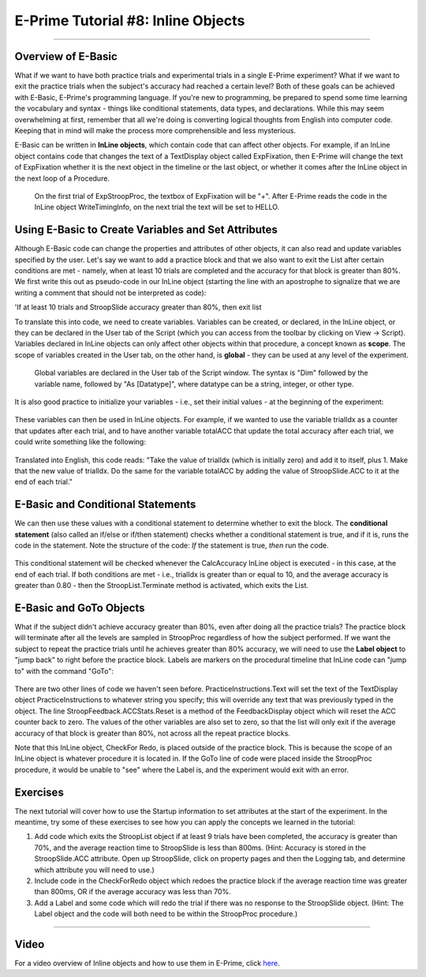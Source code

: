 .. _EP_08_InlineObjects:

===================================
E-Prime Tutorial #8: Inline Objects
===================================

-------------

Overview of E-Basic
*******************

What if we want to have both practice trials and experimental trials in a single E-Prime experiment? What if we want to exit the practice trials when the subject's accuracy had reached a certain level? Both of these goals can be achieved with E-Basic, E-Prime's programming language. If you're new to programming, be prepared to spend some time learning the vocabulary and syntax - things like conditional statements, data types, and declarations. While this may seem overwhelming at first, remember that all we're doing is converting logical thoughts from English into computer code. Keeping that in mind will make the process more comprehensible and less mysterious.

E-Basic can be written in **InLine objects**, which contain code that can affect other objects. For example, if an InLine object contains code that changes the text of a TextDisplay object called ExpFixation, then E-Prime will change the text of ExpFixation whether it is the next object in the timeline or the last object, or whether it comes after the InLine object in the next loop of a Procedure.

.. figure:: 08_EBasic_Example.png

  On the first trial of ExpStroopProc, the textbox of ExpFixation will be "+". After E-Prime reads the code in the InLine object WriteTimingInfo, on the next trial the text will be set to HELLO.
  
Using E-Basic to Create Variables and Set Attributes
****************************************************
  
Although E-Basic code can change the properties and attributes of other objects, it can also read and update variables specified by the user. Let's say we want to add a practice block and that we also want to exit the List after certain conditions are met - namely, when at least 10 trials are completed and the accuracy for that block is greater than 80%. We first write this out as pseudo-code in our InLine object (starting the line with an apostrophe to signalize that we are writing a comment that should not be interpreted as code):

'If at least 10 trials and StroopSlide accuracy greater than 80%, then exit list

To translate this into code, we need to create variables. Variables can be created, or declared, in the InLine object, or they can be declared in the User tab of the Script (which you can access from the toolbar by clicking on View -> Script). Variables declared in InLine objects can only affect other objects within that procedure, a concept known as **scope**. The scope of variables created in the User tab, on the other hand, is **global** - they can be used at any level of the experiment.

.. figure:: 08_UserScript.png

  Global variables are declared in the User tab of the Script window. The syntax is "Dim" followed by the variable name, followed by "As [Datatype]", where datatype can be a string, integer, or other type.
  
It is also good practice to initialize your variables - i.e., set their initial values - at the beginning of the experiment: 

.. figure:: 08_InitializeVariables.png

These variables can then be used in InLine objects. For example, if we wanted to use the variable trialIdx as a counter that updates after each trial, and to have another variable totalACC that update the total accuracy after each trial, we could write something like the following:

.. figure:: 08_CalcAccuracy.png

Translated into English, this code reads: "Take the value of trialIdx (which is initially zero) and add it to itself, plus 1. Make that the new value of trialIdx. Do the same for the variable totalACC by adding the value of StroopSlide.ACC to it at the end of each trial."


E-Basic and Conditional Statements
**********************************

We can then use these values with a conditional statement to determine whether to exit the block. The **conditional statement** (also called an if/else or if/then statement) checks whether a conditional statement is true, and if it is, runs the code in the statement. Note the structure of the code: *If* the statement is true, *then* run the code.

.. figure:: 08_ConditionalStatement.png

This conditional statement will be checked whenever the CalcAccuracy InLine object is executed - in this case, at the end of each trial. If both conditions are met - i.e., trialIdx is greater than or equal to 10, and the average accuracy is greater than 0.80 - then the StroopList.Terminate method is activated, which exits the List.


E-Basic and GoTo Objects
************************

What if the subject didn't achieve accuracy greater than 80%, even after doing all the practice trials? The practice block will terminate after all the levels are sampled in StroopProc regardless of how the subject performed. If we want the subject to repeat the practice trials until he achieves greater than 80% accuracy, we will need to use the **Label object** to "jump back" to right before the practice block. Labels are markers on the procedural timeline that InLine code can "jump to" with the command "GoTo":

.. figure:: 08_GoToObject.png

There are two other lines of code we haven't seen before. PracticeInstructions.Text will set the text of the TextDisplay object PracticeInstructions to whatever string you specify; this will override any text that was previously typed in the object. The line StroopFeedback.ACCStats.Reset is a method of the FeedbackDisplay object which will reset the ACC counter back to zero. The values of the other variables are also set to zero, so that the list will only exit if the average accuracy of that block is greater than 80%, not across all the repeat practice blocks.

Note that this InLine object, CheckFor Redo, is placed outside of the practice block. This is because the scope of an InLine object is whatever procedure it is located in. If the GoTo line of code were placed inside the StroopProc procedure, it would be unable to "see" where the Label is, and the experiment would exit with an error.

Exercises
*********

The next tutorial will cover how to use the Startup information to set attributes at the start of the experiment. In the meantime, try some of these exercises to see how you can apply the concepts we learned in the tutorial:

1. Add code which exits the StroopList object if at least 9 trials have been completed, the accuracy is greater than 70%, and the average reaction time to StroopSlide is less than 800ms. (Hint: Accuracy is stored in the StroopSlide.ACC attribute. Open up StroopSlide, click on property pages and then the Logging tab, and determine which attribute you will need to use.)

2. Include code in the CheckForRedo object which redoes the practice block if the average reaction time was greater than 800ms, OR if the average accuracy was less than 70%.

3. Add a Label and some code which will redo the trial if there was no response to the StroopSlide object. (Hint: The Label object and the code will both need to be within the StroopProc procedure.)

----------------

Video
*****

For a video overview of Inline objects and how to use them in E-Prime, click `here <https://www.youtube.com/watch?v=z7cBvOJq9FE&list=PLIQIswOrUH68zDYePgAy9_6pdErSbsegM&index=8>`__.
